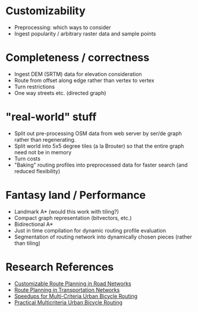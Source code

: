 * Customizability
- Preprocessing: which ways to consider
- Ingest popularity / arbitrary raster data and sample points


* Completeness / correctness
- Ingest DEM (SRTM) data for elevation consideration
- Route from offset along edge rather than vertex to vertex
- Turn restrictions
- One way streets etc. (directed graph)


* "real-world" stuff
- Split out pre-processing OSM data from web server by ser/de graph
  rather than regenerating.
- Split world into 5x5 degree tiles (a la Brouter) so that the entire
  graph need not be in memory
- Turn costs
- "Baking" routing profiles into preprocessed data for faster search
  (and reduced flexibility)


* Fantasy land / Performance
- Landmark A* (would this work with tiling?)
- Compact graph representation (bitvectors, etc.)
- Bidirectional A*
- Just in time compilation for dynamic routing profile evaluation
- Segmentation of routing network into dynamically chosen pieces (rather than tiling)


* Research References
- [[https://www.microsoft.com/en-us/research/wp-content/uploads/2013/01/crp_web_130724.pdf][Customizable Route Planning in Road Networks]]
- [[https://arxiv.org/pdf/1504.05140.pdf][Route Planning in Transportation Networks]]
- [[https://drops.dagstuhl.de/opus/volltexte/2015/5458/][Speedups for Multi-Criteria Urban Bicycle Routing]]
- [[http://ieeexplore.ieee.org/document/7519077/][Practical Multicriteria Urban Bicycle Routing]]
